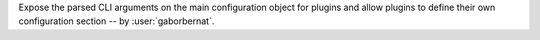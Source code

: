 Expose the parsed CLI arguments on the main configuration object for plugins and allow plugins to define their own
configuration section -- by :user:`gaborbernat`.

